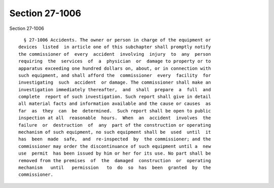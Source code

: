 Section 27-1006
===============

Section 27-1006 ::    
        
     
        § 27-1006 Accidents. The owner or person in charge of the equipment or
      devices  listed  in article one of this subchapter shall promptly notify
      the commissioner of  every  accident  involving  injury  to  any  person
      requiring  the  services  of  a  physician  or  damage to property or to
      apparatus exceeding one hundred dollars on, about, or in connection with
      such equipment, and shall afford the  commissioner  every  facility  for
      investigating  such  accident  or damage. The commissioner shall make an
      investigation immediately thereafter,  and  shall  prepare  a  full  and
      complete  report of such investigation. Such report shall give in detail
      all material facts and information available and the cause or causes  as
      far  as  they  can  be  determined.  Such report shall be open to public
      inspection at all  reasonable  hours.  When  an  accident  involves  the
      failure  or  destruction  of  any  part of the construction or operating
      mechanism of such equipment, no such equipment shall be  used  until  it
      has  been  made  safe,  and  re-inspected  by  the commissioner; and the
      commissioner may order the discontinuance of such equipment until a  new
      use  permit  has been issued by him or her for its use. No part shall be
      removed from the premises  of  the  damaged  construction  or  operating
      mechanism   until   permission   to  do  so  has  been  granted  by  the
      commissioner.
    
    
    
    
    
    
    
